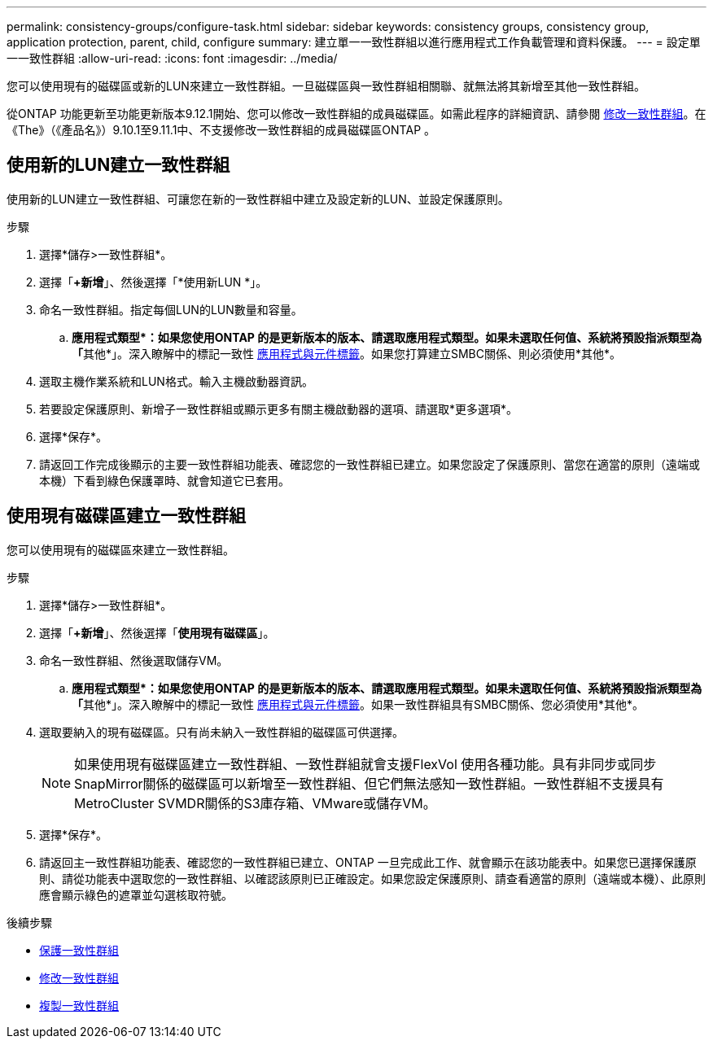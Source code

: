 ---
permalink: consistency-groups/configure-task.html 
sidebar: sidebar 
keywords: consistency groups, consistency group, application protection, parent, child, configure 
summary: 建立單一一致性群組以進行應用程式工作負載管理和資料保護。 
---
= 設定單一一致性群組
:allow-uri-read: 
:icons: font
:imagesdir: ../media/


[role="lead"]
您可以使用現有的磁碟區或新的LUN來建立一致性群組。一旦磁碟區與一致性群組相關聯、就無法將其新增至其他一致性群組。

從ONTAP 功能更新至功能更新版本9.12.1開始、您可以修改一致性群組的成員磁碟區。如需此程序的詳細資訊、請參閱 xref:modify-task.html[修改一致性群組]。在《The》（《產品名》）9.10.1至9.11.1中、不支援修改一致性群組的成員磁碟區ONTAP 。



== 使用新的LUN建立一致性群組

使用新的LUN建立一致性群組、可讓您在新的一致性群組中建立及設定新的LUN、並設定保護原則。

.步驟
. 選擇*儲存>一致性群組*。
. 選擇「*+新增*」、然後選擇「*使用新LUN *」。
. 命名一致性群組。指定每個LUN的LUN數量和容量。
+
.. **應用程式類型*：如果您使用ONTAP 的是更新版本的版本、請選取應用程式類型。如果未選取任何值、系統將預設指派類型為「**其他*」。深入瞭解中的標記一致性 xref:index.html#application-and-component-tags[應用程式與元件標籤]。如果您打算建立SMBC關係、則必須使用*其他*。


. 選取主機作業系統和LUN格式。輸入主機啟動器資訊。
. 若要設定保護原則、新增子一致性群組或顯示更多有關主機啟動器的選項、請選取*更多選項*。
. 選擇*保存*。
. 請返回工作完成後顯示的主要一致性群組功能表、確認您的一致性群組已建立。如果您設定了保護原則、當您在適當的原則（遠端或本機）下看到綠色保護罩時、就會知道它已套用。




== 使用現有磁碟區建立一致性群組

您可以使用現有的磁碟區來建立一致性群組。

.步驟
. 選擇*儲存>一致性群組*。
. 選擇「*+新增*」、然後選擇「*使用現有磁碟區*」。
. 命名一致性群組、然後選取儲存VM。
+
.. **應用程式類型*：如果您使用ONTAP 的是更新版本的版本、請選取應用程式類型。如果未選取任何值、系統將預設指派類型為「**其他*」。深入瞭解中的標記一致性 xref:index.html#application-and-component-tags[應用程式與元件標籤]。如果一致性群組具有SMBC關係、您必須使用*其他*。


. 選取要納入的現有磁碟區。只有尚未納入一致性群組的磁碟區可供選擇。
+

NOTE: 如果使用現有磁碟區建立一致性群組、一致性群組就會支援FlexVol 使用各種功能。具有非同步或同步SnapMirror關係的磁碟區可以新增至一致性群組、但它們無法感知一致性群組。一致性群組不支援具有MetroCluster SVMDR關係的S3庫存箱、VMware或儲存VM。

. 選擇*保存*。
. 請返回主一致性群組功能表、確認您的一致性群組已建立、ONTAP 一旦完成此工作、就會顯示在該功能表中。如果您已選擇保護原則、請從功能表中選取您的一致性群組、以確認該原則已正確設定。如果您設定保護原則、請查看適當的原則（遠端或本機）、此原則應會顯示綠色的遮罩並勾選核取符號。


.後續步驟
* xref:protect-task.html[保護一致性群組]
* xref:modify-task.html[修改一致性群組]
* xref:clone-task.html[複製一致性群組]

